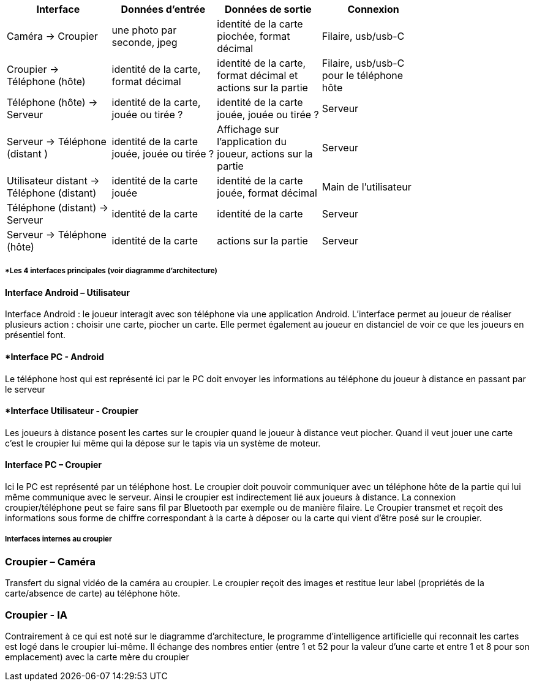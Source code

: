 [cols=",^,^,^,^",options="header",]
|====
|Interface   | Données d'entrée  | Données de sortie  | Connexion  |
| Caméra -> Croupier |  une photo par seconde, jpeg | identité de la carte piochée, format décimal  | Filaire, usb/usb-C     |
| Croupier -> Téléphone (hôte) | identité de la carte, format décimal | identité de la carte, format décimal et actions sur la partie | Filaire, usb/usb-C pour le téléphone hôte   |
|  Téléphone (hôte) -> Serveur | identité de la carte, jouée ou tirée ?
|  identité de la carte jouée, jouée ou tirée ? |  Serveur   |
| Serveur -> Téléphone (distant ) | identité de la carte jouée, jouée ou tirée ?  | Affichage sur l'application du joueur, actions sur la partie  | Serveur |
| Utilisateur distant -> Téléphone (distant)  | identité de la carte jouée | identité de la carte jouée, format décimal | Main de l'utilisateur    |
| Téléphone (distant) -> Serveur  | identité de la carte  | identité de la carte  | Serveur |
| Serveur -> Téléphone (hôte) | identité de la carte  | actions sur la partie  |  Serveur |
|====

===== *Les 4 interfaces principales (voir diagramme d'architecture)

==== *Interface Android – Utilisateur*
Interface Android : le joueur interagit avec son téléphone via une application Android.
L'interface permet au joueur de réaliser plusieurs action : choisir une carte, piocher un carte.
Elle permet également au joueur en distanciel de voir ce que les joueurs en présentiel font.

==== *Interface PC - Android
Le téléphone host qui est représenté ici par le PC doit envoyer les informations au téléphone du joueur à distance en passant par le serveur

==== *Interface Utilisateur - Croupier
Les joueurs à distance posent les cartes sur le croupier quand le joueur à distance veut piocher.
Quand il veut jouer une carte c'est le croupier lui même qui la dépose sur le tapis via un système de moteur.

==== *Interface PC – Croupier*
Ici le PC est représenté par un téléphone host.
Le croupier doit pouvoir communiquer avec un téléphone hôte de la partie qui lui même communique avec le serveur. Ainsi le croupier est indirectement lié aux joueurs à distance.
La connexion croupier/téléphone peut se faire sans fil par Bluetooth par exemple ou de manière filaire.
Le Croupier transmet et reçoit des informations sous forme de chiffre correspondant à la carte à déposer ou la carte qui vient d'être posé sur le croupier.

===== *Interfaces internes au croupier*

=== *Croupier – Caméra*
Transfert du signal vidéo de la caméra au croupier. Le croupier reçoit des images et restitue leur label (propriétés de la carte/absence de carte) au téléphone hôte.

=== *Croupier - IA*
Contrairement à ce qui est noté sur le diagramme d'architecture, le programme d'intelligence artificielle qui reconnait les cartes est logé dans le croupier lui-même. Il échange des nombres entier (entre 1 et 52 pour la valeur d'une carte et entre 1 et 8 pour son emplacement) avec la carte mère du croupier


